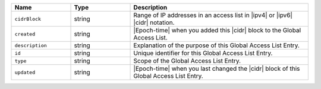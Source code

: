 .. list-table::
   :header-rows: 1
   :widths: 25 25 75

   * - Name
     - Type
     - Description

   * - ``cidrBlock``
     - string
     - Range of IP addresses in an access list in |ipv4| or |ipv6| |cidr|
       notation.

   * - ``created``
     - string
     - |Epoch-time| when you added this |cidr| block to the Global
       Access List.

   * - ``description``
     - string
     - Explanation of the purpose of this Global Access List Entry.

   * - ``id``
     - string
     - Unique identifier for this Global Access List Entry.

   * - ``type``
     - string
     - Scope of the Global Access List Entry.

   * - ``updated``
     - string
     - |Epoch-time| when you last changed the |cidr| block of this
       Global Access List Entry.

